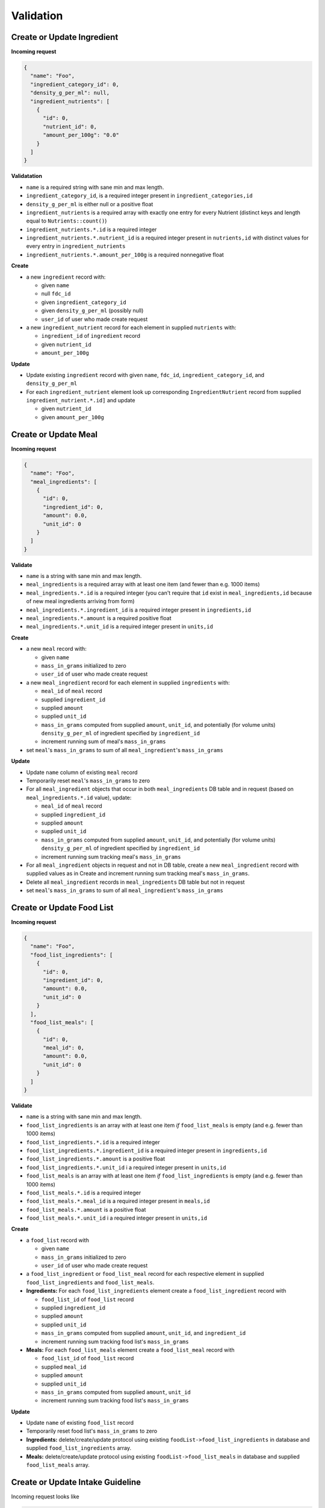 Validation
==========

.. _validation-crud-ingredient:

Create or Update Ingredient
---------------------------

**Incoming request**

.. code-block:: json

  {
    "name": "Foo",
    "ingredient_category_id": 0,
    "density_g_per_ml": null,
    "ingredient_nutrients": [
      {
        "id": 0,
        "nutrient_id": 0,
        "amount_per_100g": "0.0"
      }
    ]
  }

**Validatation**

- ``name`` is a required string with sane min and max length.
- ``ingredient_category_id``, is a required integer present in ``ingredient_categories,id``
- ``density_g_per_ml`` is either null or a positive float 
- ``ingredient_nutrients`` is a required array with exactly one entry for every Nutrient (distinct keys and length equal to ``Nutrients::count()``)  
- ``ingredient_nutrients.*.id`` is a required integer
- ``ingredient_nutrients.*.nutrient_id`` is a required integer present in ``nutrients,id`` with distinct values for every entry in ``ingredient_nutrients``
- ``ingredient_nutrients.*.amount_per_100g`` is a required nonnegative float

**Create**

- a new ``ingredient`` record with:

  - given ``name``
  - null ``fdc_id``
  - given ``ingredient_category_id``
  - given ``density_g_per_ml`` (possibly null)
  - ``user_id`` of user who made create request

- a new ``ingredient_nutrient`` record for each element in supplied ``nutrients`` with:

  - ``ingredient_id`` of ``ingredient`` record
  - given ``nutrient_id`` 
  - ``amount_per_100g``

**Update**

- Update existing ``ingredient`` record with given ``name``, ``fdc_id``, ``ingredient_category_id``, and ``density_g_per_ml``

- For each ``ingredient_nutrient`` element look up corresponding ``IngredientNutrient`` record from supplied ``ingredient_nutrient.*.id]`` and update

  - given ``nutrient_id`` 
  - given ``amount_per_100g``

.. _validation-crud-meal:

Create or Update Meal
---------------------

**Incoming request**

.. code-block:: json
    
  {
    "name": "Foo",
    "meal_ingredients": [
      {
        "id": 0,
        "ingredient_id": 0,
        "amount": 0.0,
        "unit_id": 0
      }
    ]
  }

**Validate**

- ``name`` is a string with sane min and max length.
- ``meal_ingredients`` is a required array with at least one item (and fewer than e.g. 1000 items)
- ``meal_ingredients.*.id`` is a required integer (you can't require that ``id`` exist in ``meal_ingredients,id`` because of new meal ingredients arriving from form)
- ``meal_ingredients.*.ingredient_id`` is a required integer present in ``ingredients,id``
- ``meal_ingredients.*.amount`` is a required positive float
- ``meal_ingredients.*.unit_id`` is a required integer present in ``units,id``

**Create**

- a new ``meal`` record with:
  
  - given ``name``
  - ``mass_in_grams`` initialized to zero
  - ``user_id`` of user who made create request

- a new ``meal_ingredient`` record for each element in supplied ``ingredients`` with:

  - ``meal_id`` of ``meal`` record
  - supplied ``ingredient_id``
  - supplied ``amount``
  - supplied ``unit_id``
  - ``mass_in_grams`` computed from supplied ``amount``, ``unit_id``, and potentially (for volume units) ``density_g_per_ml`` of ingredient specified by ``ingredient_id``
  - increment running sum of meal's ``mass_in_grams``

- set ``meal``'s ``mass_in_grams`` to sum of all ``meal_ingredient``'s ``mass_in_grams``

**Update**

- Update ``name`` column of existing ``meal`` record
- Temporarily reset ``meal``'s ``mass_in_grams`` to zero
- For all ``meal_ingredient`` objects that occur in both ``meal_ingredients`` DB table and in request (based on ``meal_ingredients.*.id`` value), update:

  - ``meal_id`` of ``meal`` record
  - supplied ``ingredient_id``
  - supplied ``amount``
  - supplied ``unit_id``
  - ``mass_in_grams`` computed from supplied ``amount``, ``unit_id``, and potentially (for volume units) ``density_g_per_ml`` of ingredient specified by ``ingredient_id``
  - increment running sum tracking meal's ``mass_in_grams``

- For all ``meal_ingredient`` objects in request and not in DB table, create a new ``meal_ingredient`` record with supplied values as in Create and increment running sum tracking meal's ``mass_in_grams``.

- Delete all ``meal_ingredient`` records in ``meal_ingredients`` DB table but not in request

- set ``meal``'s ``mass_in_grams`` to sum of all ``meal_ingredient``'s ``mass_in_grams``

.. _validation-crud-food-list:

Create or Update Food List
--------------------------

**Incoming request**

.. code-block:: json
  
  {
    "name": "Foo",
    "food_list_ingredients": [
      {
        "id": 0,
        "ingredient_id": 0,
        "amount": 0.0,
        "unit_id": 0
      }
    ],
    "food_list_meals": [
      {
        "id": 0,
        "meal_id": 0,
        "amount": 0.0,
        "unit_id": 0
      }
    ]
  }

**Validate**

- ``name`` is a string with sane min and max length.
- ``food_list_ingredients`` is an array with at least one item *if* ``food_list_meals`` is empty (and e.g. fewer than 1000 items)
- ``food_list_ingredients.*.id`` is a required integer 
- ``food_list_ingredients.*.ingredient_id`` is a required integer present in ``ingredients,id``
- ``food_list_ingredients.*.amount`` is a positive float
- ``food_list_ingredients.*.unit_id`` i a required integer present in ``units,id``
- ``food_list_meals`` is an array with at least one item *if* ``food_list_ingredients`` is empty (and e.g. fewer than 1000 items)
- ``food_list_meals.*.id`` is a required integer
- ``food_list_meals.*.meal_id`` is a required integer present in ``meals,id``
- ``food_list_meals.*.amount`` is a positive float
- ``food_list_meals.*.unit_id`` i a required integer present in ``units,id``

**Create**

- a ``food_list`` record with

  - given ``name``
  - ``mass_in_grams`` initialized to zero
  - ``user_id`` of user who made create request

- a ``food_list_ingredient`` or ``food_list_meal`` record for each respective element in supplied ``food_list_ingredients`` and ``food_list_meals``.

- **Ingredients:** For each ``food_list_ingredients`` element create a ``food_list_ingredient`` record with

  - ``food_list_id`` of ``food_list`` record
  - supplied ``ingredient_id``
  - supplied ``amount``
  - supplied ``unit_id``
  - ``mass_in_grams`` computed from supplied ``amount``, ``unit_id``, and ``ingredient_id``
  - increment running sum tracking food list's ``mass_in_grams``

- **Meals:** For each ``food_list_meals`` element create a ``food_list_meal`` record with

  - ``food_list_id`` of ``food_list`` record
  - supplied ``meal_id``
  - supplied ``amount``
  - supplied ``unit_id``
  - ``mass_in_grams`` computed from supplied ``amount``, ``unit_id``
  - increment running sum tracking food list's ``mass_in_grams``

**Update**

- Update ``name`` of existing ``food_list`` record
- Temporarily reset food list's ``mass_in_grams`` to zero

- **Ingredients:** delete/create/update protocol using existing ``foodList->food_list_ingredients`` in database and supplied ``food_list_ingredients`` array.

- **Meals:** delete/create/update protocol using existing ``foodList->food_list_meals`` in database and supplied ``food_list_meals`` array.

.. _validation-crud-intake-guideline:

Create or Update Intake Guideline
---------------------------------

Incoming request looks like

.. code-block:: json
  
  {
    "name": "Foo",
    "intake_guideline_nutrients": [
      {
        "id": 0,
        "nutrient_id": 0,
        "rdi": 0.0
      }
    ]
  }

**Validate**

- ``name`` is a string with sane min and max length.
- ``intake_guideline_nutrients`` is a required array with exactly one entry for every Nutrient (distinct keys and length equal to ``Nutrients::count()``)  
- ``intake_guideline_nutrients.*.id`` is a required integer
- ``intake_guideline_nutrients.*.nutrient_id`` is a required integer present in ``nutrients,id`` with distinct values for every entry in ``intake_guideline_nutrients``
- ``intake_guideline_nutrients.*.rdi`` is a required positive float

**Create**

- ``intake_guideline`` record with supplied ``name`` and ``user_id`` of user who made create request
- For each entry in ``intake_guideline_nutrients``, create ``intake_guideline_nutrient`` record with

  - ``intake_guideline_id`` of ``intake_guideline`` record
  - supplied ``nutrient_id`` value
  - supplied ``rdi`` value

**Update**

- ``intake_guideline`` record with supplied ``name``
- For each entry in ``intake_guideline_nutrients``, look up corresponding ``intake_guideline_nutrient`` record based on ``intake_guideline_nutrients.*.id``, then update ``rdi`` with supplied ``rdi``.

Computing mass
--------------

Computing mass in grams for ingredients
^^^^^^^^^^^^^^^^^^^^^^^^^^^^^^^^^^^^^^^

Input: ``ingredient_id``, ``ammount``, ``unit_id``

- If supplied ``unit_id`` is a unit of volume and supplied ``ingredient_id`` does not have a ``density_g_per_ml`` column, fail validation.
- If supplied ``unit_id`` is a unit of mass, multiply supplied ``amount`` by ``amount_in_grams`` column of ``to_grams`` table record for which ``foreign_unit_id`` equals supplied ``unit_id``
- If supplied ``unit_id`` is a unit of volume, multiply supplied ``amount`` by ``amount_in_milliliters`` column of ``to_milliliters`` table record for which ``foreign_unit_id`` equals supplied ``unit_id``.
  Then multiply result by ``density_g_per_ml`` value for supplied ``ingredient_id``.

Computing mass in grams for meals
^^^^^^^^^^^^^^^^^^^^^^^^^^^^^^^^^

Input: ``ammount``, ``unit_id``

- If supplied ``unit_id`` is not a unit of mass, fail validation
- Multiply supplied ``amount`` by ``amount_in_grams`` column of ``to_grams`` table record for which ``foreign_unit_id`` equals supplied ``unit_id``
